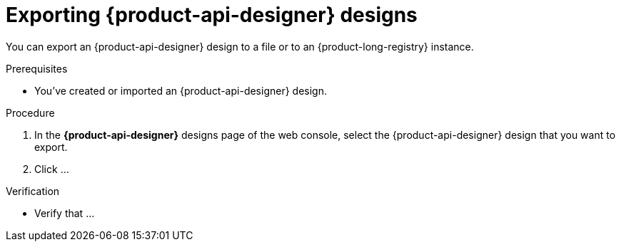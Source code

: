 [id='proc-exporting-schema-api-design_{context}']
= Exporting {product-api-designer} designs
:imagesdir: ../_images

[role="_abstract"]
You can export an {product-api-designer} design to a file or to an {product-long-registry} instance.

.Prerequisites
* You've created or imported an {product-api-designer} design.

.Procedure
. In the *{product-api-designer}* designs page of the web console, select the {product-api-designer} design that you want to export.
. Click ...

.Verification
ifdef::qs[]
* Is ...?
endif::[]
ifndef::qs[]
* Verify that ...
endif::[]
